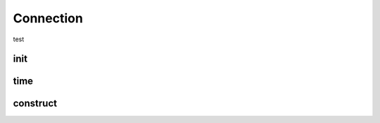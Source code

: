 Connection
===========

test

.. py:currentmodule:: bspump
.. py:class:: Connection()

init
--------

.. py:method:: Connection.__init__()

time
--------

.. py:method:: Connection.time()

construct
-----------

.. py:classmethod:::: Connection.consturct()